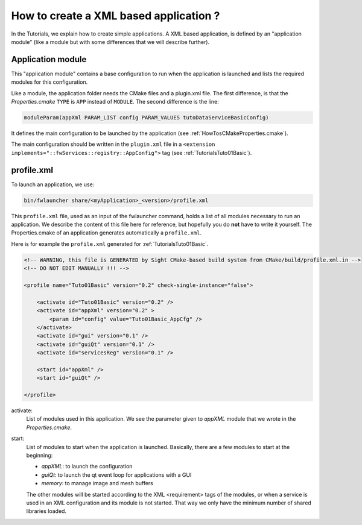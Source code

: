 ****************************************
How to create a XML based application ?
****************************************

In the Tutorials, we explain how to create simple applications.
A XML based application, is defined by an "application module" (like a module but with some differences that we will
describe further).

Application module
-------------------

This "application module" contains a base configuration to run when the application is launched and lists the required
modules for this configuration.

Like a module, the application folder needs the CMake files and a plugin.xml file. The first difference, is that the
*Properties.cmake* ``TYPE`` is ``APP`` instead of ``MODULE``.
The second difference is the line:

.. code-block:: cmake

    moduleParam(appXml PARAM_LIST config PARAM_VALUES tutoDataServiceBasicConfig)

It defines the main configuration to be launched by the application (see :ref:`HowTosCMakeProperties.cmake`).

The main configuration should be written in the ``plugin.xml`` file
in a ``<extension implements="::fwServices::registry::AppConfig">`` tag (see :ref:`TutorialsTuto01Basic`).

.. _profile.xml:

profile.xml
------------

To launch an application, we use:

.. code::

    bin/fwlauncher share/<myApplication>_<version>/profile.xml

This ``profile.xml`` file, used as an input of the fwlauncher command, holds a list of all modules
necessary to run an application. We describe the content of this file here for reference,
but hopefully you do **not** have to write it yourself.
The Properties.cmake of an application generates automatically a ``profile.xml``.


Here is for example the ``profile.xml`` generated for :ref:`TutorialsTuto01Basic`.

.. code-block:: xml

    <!-- WARNING, this file is GENERATED by Sight CMake-based build system from CMake/build/profile.xml.in -->
    <!-- DO NOT EDIT MANUALLY !!! -->

    <profile name="Tuto01Basic" version="0.2" check-single-instance="false">

        <activate id="Tuto01Basic" version="0.2" />
        <activate id="appXml" version="0.2" >
            <param id="config" value="Tuto01Basic_AppCfg" />
        </activate>
        <activate id="gui" version="0.1" />
        <activate id="guiQt" version="0.1" />
        <activate id="servicesReg" version="0.1" />

        <start id="appXml" />
        <start id="guiQt" />

    </profile>

activate:
    List of modules used in this application. We see the parameter given to *appXML* module that
    we wrote in the *Properties.cmake*.

start:
    List of modules to start when the application is launched. Basically,
    there are a few modules to start at the beginning:

    - *appXML*: to launch the configuration
    - *guiQt*: to launch the qt event loop for applications with a GUI
    - *memory*: to manage image and mesh buffers

    The other modules will be started according to the XML <requirement> tags of the modules,
    or when a service is used in an XML configuration and its module is not started.
    That way we only have the minimum number of shared libraries loaded.
